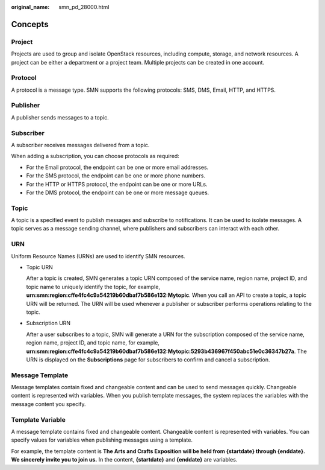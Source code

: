 :original_name: smn_pd_28000.html

.. _smn_pd_28000:

Concepts
========

Project
-------

Projects are used to group and isolate OpenStack resources, including compute, storage, and network resources. A project can be either a department or a project team. Multiple projects can be created in one account.

Protocol
--------

A protocol is a message type. SMN supports the following protocols: SMS, DMS, Email, HTTP, and HTTPS.

Publisher
---------

A publisher sends messages to a topic.

Subscriber
----------

A subscriber receives messages delivered from a topic.

When adding a subscription, you can choose protocols as required:

-  For the Email protocol, the endpoint can be one or more email addresses.
-  For the SMS protocol, the endpoint can be one or more phone numbers.
-  For the HTTP or HTTPS protocol, the endpoint can be one or more URLs.
-  For the DMS protocol, the endpoint can be one or more message queues.

Topic
-----

A topic is a specified event to publish messages and subscribe to notifications. It can be used to isolate messages. A topic serves as a message sending channel, where publishers and subscribers can interact with each other.

URN
---

Uniform Resource Names (URNs) are used to identify SMN resources.

-  Topic URN

   After a topic is created, SMN generates a topic URN composed of the service name, region name, project ID, and topic name to uniquely identify the topic, for example, **urn:smn:region:cffe4fc4c9a54219b60dbaf7b586e132:Mytopic**. When you call an API to create a topic, a topic URN will be returned. The URN will be used whenever a publisher or subscriber performs operations relating to the topic.

-  Subscription URN

   After a user subscribes to a topic, SMN will generate a URN for the subscription composed of the service name, region name, project ID, and topic name, for example, **urn:smn:region:cffe4fc4c9a54219b60dbaf7b586e132:Mytopic:5293b436967f450abc51e0c36347b27a**. The URN is displayed on the **Subscriptions** page for subscribers to confirm and cancel a subscription.

Message Template
----------------

Message templates contain fixed and changeable content and can be used to send messages quickly. Changeable content is represented with variables. When you publish template messages, the system replaces the variables with the message content you specify.

Template Variable
-----------------

A message template contains fixed and changeable content. Changeable content is represented with variables. You can specify values for variables when publishing messages using a template.

For example, the template content is **The Arts and Crafts Exposition will be held from {startdate} through {enddate}. We sincerely invite you to join us.** In the content, **{startdate}** and **{enddate}** are variables.

